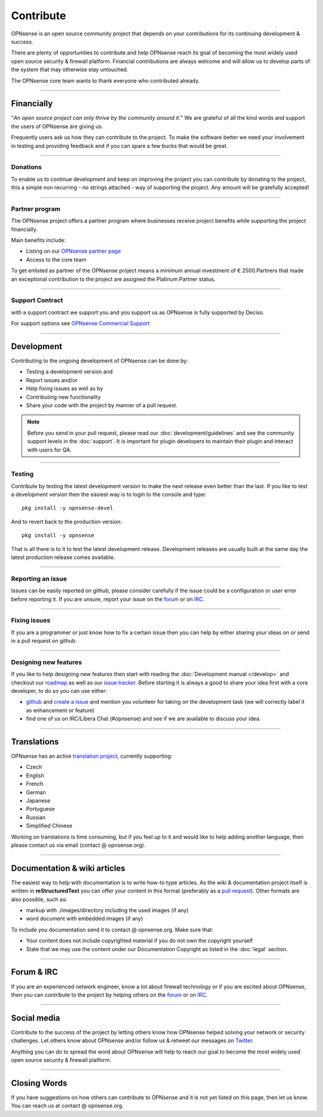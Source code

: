 ==========
Contribute
==========
OPNsense is an open source community project that depends on your contributions
for its continuing development & success.

There are plenty of opportunities to contribute and help OPNsense reach its goal
of becoming the most widely used open source security & firewall platform.
Financial contributions are always welcome and will allow us to develop parts
of the system that may otherwise stay untouched.

The OPNsense core team wants to thank everyone who contributed already.

------------------

-----------
Financially
-----------
"*An open source project can only thrive by the community around it.*"
We are grateful of all the kind words and support the users of OPNsense are
giving us.

Frequently users ask us how they can contribute to the project.
To make the software better we need your involvement in testing and providing
feedback and if you can spare a few bucks that would be great.

---------------

Donations
---------
To enable us to continue development and keep on improving the project you can
contribute by donating to the project, this a simple non recurring - no strings
attached - way of supporting the project. Any amount will be gratefully accepted!

.. raw:: html

    <form action="https://www.paypal.com/cgi-bin/webscr" method="post">
        <div class="paypal-donations">
            <b>Why wait? Donate today ! </b>&nbsp;
            <input name="cmd" value="_donations" type="hidden">
            <input name="bn" value="TipsandTricks_SP" type="hidden">
            <input name="business" value="donate@opnsense.org" type="hidden">
            <input name="return" value="https://opnsense.org/thanks" type="hidden">
            <input name="item_name" value="Donate to the OPNsense project" type="hidden">
            <input name="rm" value="0" type="hidden">
            <input name="currency_code" value="EUR" type="hidden">
            <input name="lc" value="US" type="hidden">
            <input src="https://www.paypal.com/en_US/i/btn/btn_donate_LG.gif" name="submit" alt="PayPal - The safer, easier way to pay online." type="image">
        </div>
    </form>
    </br>

---------------

Partner program
---------------
The OPNsense project offers a partner program where businesses receive project
benefits while supporting the project financially.

Main benefits include:

* Listing on our `OPNsense partner page <https://opnsense.org/partners/>`__
* Access to the core team

To get enlisted as partner of the OPNsense project means a minimum annual investment
of € 2500.Partners that made an exceptional contribution to the project are assigned
the Platinum Partner status.

----------------

Support Contract
----------------
with a support contract we support you and you support us as OPNsense is fully
supported by Deciso.

For support options see `OPNsense Commercial Support <https://opnsense.org/support-overview/commercial-support/>`__

------------------

-----------
Development
-----------
Contributing to the ongoing development of OPNsense can be done by:

* Testing a development version and
* Report issues and/or
* Help fixing issues as well as by
* Contributing new functionality
* Share your code with the project by manner of a pull request.

.. Note::

  Before you send in your pull request, please read our :doc:`development/guidelines` and see the community support levels in the
  :doc:`support`. It is important for plugin developers to maintain their plugin and interact with users for QA.

---------------

Testing
-------
Contribute by testing the latest development version to make the next release even
better than the last. If you like to test a development version then the easiest
way is to login to the console and type:

::

  pkg install -y opnsense-devel


And to revert back to the production version:

::

  pkg install -y opnsense


That is all there is to it to test the latest development release.
Development releases are usually built at the same day the latest production
release comes available.

---------------

Reporting an issue
------------------
Issues can be easily reported on github, please consider carefully if the issue
could be a configuration or user error before reporting it. If you are unsure,
report your issue on the `forum <https://forum.opnsense.org>`__ or on `IRC <https://web.libera.chat/#opnsense>`__.

---------------

Fixing issues
-------------
If you are a programmer or just know how to fix a certain issue then you can help
by either sharing your ideas on or send in a pull request on github.

---------------

Designing new features
----------------------
If you like to help designing new features then start with reading the :doc:`Development
manual </develop>` and checkout our `roadmap <https://opnsense.org/about/road-map/>`__ as well as our `issue tracker <https://github.com/opnsense/core/issues>`__.
Before starting it is always a good to share your idea first with a core developer,
to do so you can use either:

* `github <https://github.com/opnsense/core/>`__ and  `create a issue <https://github.com/opnsense/core/issues/new>`__
  and mention you volunteer for taking on the development task (we will correctly label it as enhancement or feature)
* find one of us on IRC/Libera Chat (#opnsense) and see if we are available to
  discuss your idea.

------------------

------------
Translations
------------
OPNsense has an active `translation project <https://translate.opnsense.org/projects/>`__,
currently supporting:

* Czech
* English
* French
* German
* Japanese
* Portuguese
* Russian
* Simplified Chinese

Working on translations is time consuming, but if you feel up to it and would
like to help adding another language, then please contact us via email (contact @ opnsense.org).

------------------

-----------------------------
Documentation & wiki articles
-----------------------------
The easiest way to help with documentation is to write how-to type articles.
As the wiki & documentation project itself is written in **reStructuredText** you
can offer your content in this format (preferably as a `pull request <https://github.com/opnsense/docs>`__).
Other formats are also possible, such as:

* markup with ./images/directory including the used images (if any)
* word document with embedded images (if any)

To include you documentation send it to contact @ opnsense.org. Make sure that:

* Your content does not include copyrighted material if you do not own the copyright yourself
* State that we may use the content under our Documentation Copyright as listed in the :doc:`legal` section.

------------------

-----------
Forum & IRC
-----------
If you are an experienced network engineer, know a lot about firewall technology
or if you are excited about OPNsense, then you can contribute to the project by helping
others on the `forum <https://forum.opnsense.org>`__ or on `IRC <https://web.libera.chat/#opnsense>`__.

------------------

------------
Social media
------------
Contribute to the success of the project by letting others know how OPNsense helped
solving your network or security challenges. Let others know about OPNsense and/or
follow us & retweet our messages on `Twitter <https://twitter.com/opnsense>`__.

Anything you can do to spread the word about OPNsense will help to reach our goal
to become the most widely used open source security & firewall platform.


------------------

-------------
Closing Words
-------------
If you have suggestions on how others can contribute to OPNsense and it is not yet
listed on this page, then let us know. You can reach us at contact @ opnsense.org.
